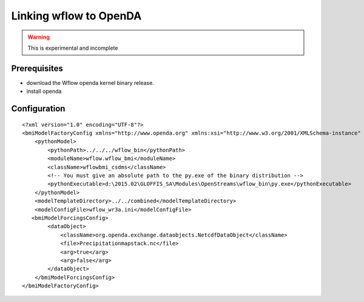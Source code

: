 Linking wflow to OpenDA
=======================

.. warning:: 

	This is experimental and incomplete


Prerequisites
-------------
+ download the Wflow openda kernel binary release.
+ install openda


Configuration
-------------

::


  <?xml version="1.0" encoding="UTF-8"?>
  <bmiModelFactoryConfig xmlns="http://www.openda.org" xmlns:xsi="http://www.w3.org/2001/XMLSchema-instance" xsi:schemaLocation="http://www.openda.org bmiModelFactoryConfig.xsd">
      <pythonModel>
          <pythonPath>../../../wflow_bin</pythonPath>
          <moduleName>wflow.wflow_bmi</moduleName>
          <className>wflowbmi_csdms</className>
          <!-- You must give an absolute path to the py.exe of the binary distribution -->
          <pythonExecutable>d:\2015.02\GLOFFIS_SA\Modules\OpenStreams\wflow_bin\py.exe</pythonExecutable>
      </pythonModel>
      <modelTemplateDirectory>../../combined</modelTemplateDirectory>
      <modelConfigFile>wflow_wr3a.ini</modelConfigFile>
     <bmiModelForcingsConfig>
          <dataObject>
              <className>org.openda.exchange.dataobjects.NetcdfDataObject</className>
              <file>Precipitationmapstack.nc</file>
              <arg>true</arg>
              <arg>false</arg>
          </dataObject>
      </bmiModelForcingsConfig>
  </bmiModelFactoryConfig>